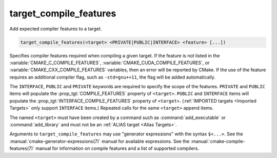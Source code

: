 target_compile_features
-----------------------

.. versionadded:: 3.1

Add expected compiler features to a target.

.. code-block:: cmake

  target_compile_features(<target> <PRIVATE|PUBLIC|INTERFACE> <feature> [...])

Specifies compiler features required when compiling a given target.  If the
feature is not listed in the :variable:`CMAKE_C_COMPILE_FEATURES`,
:variable:`CMAKE_CUDA_COMPILE_FEATURES`, or :variable:`CMAKE_CXX_COMPILE_FEATURES`
variables, then an error will be reported by CMake.  If the use of the feature requires
an additional compiler flag, such as ``-std=gnu++11``, the flag will be added
automatically.

The ``INTERFACE``, ``PUBLIC`` and ``PRIVATE`` keywords are required to
specify the scope of the features.  ``PRIVATE`` and ``PUBLIC`` items will
populate the :prop_tgt:`COMPILE_FEATURES` property of ``<target>``.
``PUBLIC`` and ``INTERFACE`` items will populate the
:prop_tgt:`INTERFACE_COMPILE_FEATURES` property of ``<target>``.
(:ref:`IMPORTED targets <Imported Targets>` only support ``INTERFACE`` items.)
Repeated calls for the same ``<target>`` append items.

The named ``<target>`` must have been created by a command such as
:command:`add_executable` or :command:`add_library` and must not be an
:ref:`ALIAS target <Alias Targets>`.

Arguments to ``target_compile_features`` may use "generator expressions"
with the syntax ``$<...>``.
See the :manual:`cmake-generator-expressions(7)` manual for available
expressions.  See the :manual:`cmake-compile-features(7)` manual for
information on compile features and a list of supported compilers.
